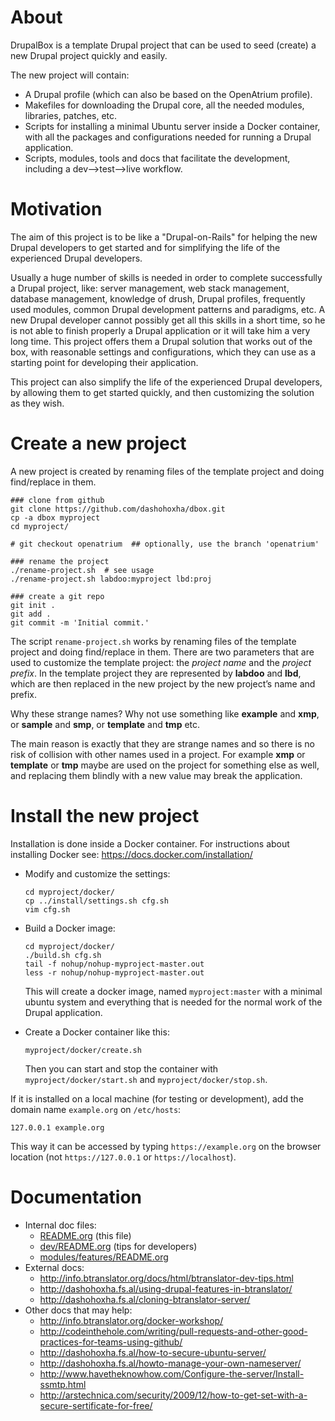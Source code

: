 
* About

  DrupalBox is a template Drupal project that can be used to seed
  (create) a new Drupal project quickly and easily.

  The new project will contain:
  - A Drupal profile (which can also be based on the OpenAtrium
    profile).
  - Makefiles for downloading the Drupal core, all the needed
    modules, libraries, patches, etc.
  - Scripts for installing a minimal Ubuntu server inside a Docker
    container, with all the packages and configurations needed for
    running a Drupal application.
  - Scripts, modules, tools and docs that facilitate the development,
    including a dev-->test-->live workflow.

  
* Motivation

  The aim of this project is to be like a "Drupal-on-Rails" for
  helping the new Drupal developers to get started and for simplifying
  the life of the experienced Drupal developers.

  Usually a huge number of skills is needed in order to complete
  successfully a Drupal project, like: server management, web stack
  management, database management, knowledge of drush, Drupal
  profiles, frequently used modules, common Drupal development
  patterns and paradigms, etc. A new Drupal developer cannot possibly
  get all this skills in a short time, so he is not able to finish
  properly a Drupal application or it will take him a very long
  time. This project offers them a Drupal solution that works out of
  the box, with reasonable settings and configurations, which they can
  use as a starting point for developing their application.

  This project can also simplify the life of the experienced Drupal
  developers, by allowing them to get started quickly, and then
  customizing the solution as they wish.


* Create a new project

  A new project is created by renaming files of the template project
  and doing find/replace in them.

  #+BEGIN_EXAMPLE
  ### clone from github
  git clone https://github.com/dashohoxha/dbox.git
  cp -a dbox myproject
  cd myproject/

  # git checkout openatrium  ## optionally, use the branch 'openatrium'

  ### rename the project
  ./rename-project.sh  # see usage
  ./rename-project.sh labdoo:myproject lbd:proj

  ### create a git repo
  git init .
  git add .
  git commit -m 'Initial commit.'
  #+END_EXAMPLE

  The script ~rename-project.sh~ works by renaming files of the
  template project and doing find/replace in them. There are two
  parameters that are used to customize the template project: the
  /project name/ and the /project prefix/. In the template project
  they are represented by *labdoo* and *lbd*, which are then replaced
  in the new project by the new project’s name and prefix.

  Why these strange names? Why not use something like *example* and
  *xmp*, or *sample* and *smp*, or *template* and *tmp* etc.

  The main reason is exactly that they are strange names and so there
  is no risk of collision with other names used in a project. For
  example *xmp* or *template* or *tmp* maybe are used on the project
  for something else as well, and replacing them blindly with a new
  value may break the application.


* Install the new project

  Installation is done inside a Docker container. For instructions
  about installing Docker see: https://docs.docker.com/installation/

  + Modify and customize the settings:
    #+BEGIN_EXAMPLE
    cd myproject/docker/
    cp ../install/settings.sh cfg.sh
    vim cfg.sh
    #+END_EXAMPLE

  + Build a Docker image:
    #+BEGIN_EXAMPLE
    cd myproject/docker/
    ./build.sh cfg.sh
    tail -f nohup/nohup-myproject-master.out
    less -r nohup/nohup-myproject-master.out
    #+END_EXAMPLE
    This will create a docker image, named =myproject:master= with a
    minimal ubuntu system and everything that is needed for the normal
    work of the Drupal application.

  + Create a Docker container like this:
    #+BEGIN_EXAMPLE
    myproject/docker/create.sh
    #+END_EXAMPLE
    Then you can start and stop the container with
    =myproject/docker/start.sh= and =myproject/docker/stop.sh=.

  If it is installed on a local machine (for testing or development),
  add the domain name =example.org= on ~/etc/hosts~:
  #+BEGIN_EXAMPLE
  127.0.0.1 example.org
  #+END_EXAMPLE
  This way it can be accessed by typing =https://example.org=
  on the browser location (not =https://127.0.0.1= or
  =https://localhost=).


* Documentation

  - Internal doc files:
    + [[https://github.com/dashohoxha/dbox/blob/master/README.org][README.org]] (this file)
    + [[https://github.com/dashohoxha/dbox/blob/master/dev/README.org][dev/README.org]] (tips for developers)
    + [[https://github.com/dashohoxha/dbox/blob/master/modules/features/README.org][modules/features/README.org]]

  - External docs:
    + http://info.btranslator.org/docs/html/btranslator-dev-tips.html
    + http://dashohoxha.fs.al/using-drupal-features-in-btranslator/
    + http://dashohoxha.fs.al/cloning-btranslator-server/

  - Other docs that may help:
    + http://info.btranslator.org/docker-workshop/
    + http://codeinthehole.com/writing/pull-requests-and-other-good-practices-for-teams-using-github/
    + http://dashohoxha.fs.al/how-to-secure-ubuntu-server/
    + http://dashohoxha.fs.al/howto-manage-your-own-nameserver/
    + http://www.havetheknowhow.com/Configure-the-server/Install-ssmtp.html
    + http://arstechnica.com/security/2009/12/how-to-get-set-with-a-secure-sertificate-for-free/
